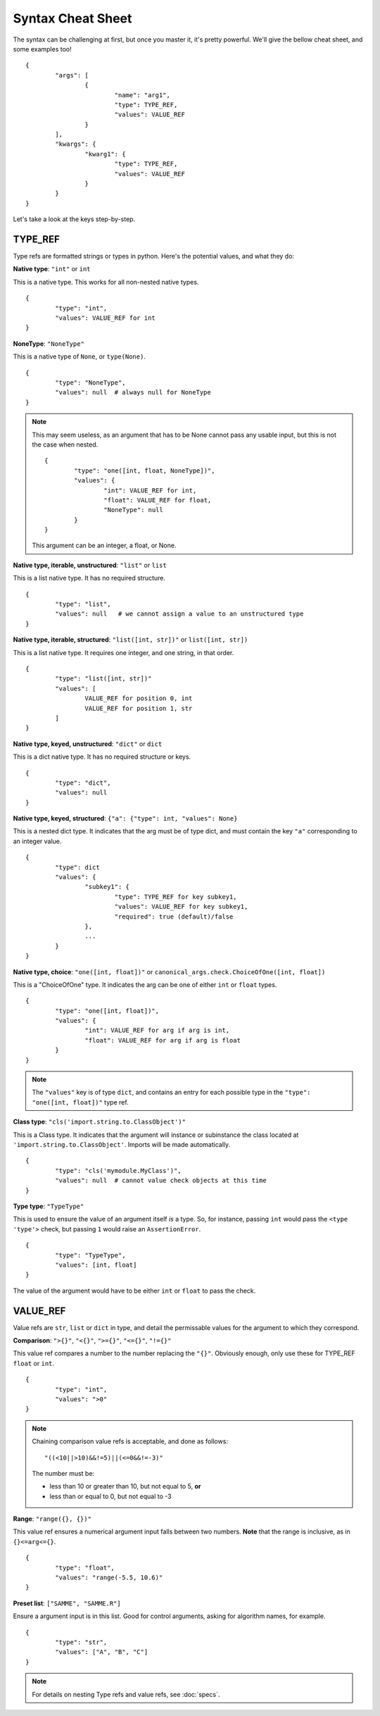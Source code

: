 Syntax Cheat Sheet
==================

The syntax can be challenging at first, but once you master it, it's pretty powerful. We'll give the bellow cheat sheet, and some examples too! ::

	{
		"args": [
			{
				"name": "arg1",
				"type": TYPE_REF,
				"values": VALUE_REF
			}
		],
		"kwargs": {
			"kwarg1": {
				"type": TYPE_REF,
				"values": VALUE_REF
			}
		}
	}

Let's take a look at the keys step-by-step.

TYPE\_REF
---------

Type refs are formatted strings or types in python.  Here's the potential values, and what they do:


**Native type**: ``"int"`` or ``int``  

This is a native type. This works for all non-nested native types. ::

	{
		"type": "int",
		"values": VALUE_REF for int
	}


**NoneType**: ``"NoneType"``  

This is a native type of ``None``, or ``type(None)``. ::

	{
		"type": "NoneType",
		"values": null  # always null for NoneType
	}

.. note ::
	
	This may seem useless, as an argument that has to be None cannot pass any usable input, but this is not the case when nested. ::
	
		{
			"type": "one([int, float, NoneType])",
			"values": {
				"int": VALUE_REF for int,
				"float": VALUE_REF for float,
				"NoneType": null
			}
		}

	This argument can be an integer, a float, or None.


**Native type, iterable, unstructured**: ``"list"`` or ``list``  

This is a list native type. It has no required structure. ::

	{
		"type": "list",
		"values": null   # we cannot assign a value to an unstructured type
	}


**Native type, iterable, structured**: ``"list([int, str])"`` or ``list([int, str])``  

This is a list native type. It requires one integer, and one string, in that order. ::

	{
		"type": "list([int, str])"
		"values": [
			VALUE_REF for position 0, int
			VALUE_REF for position 1, str
		]
	}


**Native type, keyed, unstructured**: ``"dict"`` or ``dict``  

This is a dict native type. It has no required structure or keys. ::

	{
		"type": "dict",
		"values": null
	}


**Native type, keyed, structured**: ``{"a": {"type": int, "values": None}``  

This is a nested dict type. It indicates that the arg must be of type dict, and must contain the key ``"a"`` corresponding to an integer value. ::

	{
		"type": dict
		"values": {
			"subkey1": {
				"type": TYPE_REF for key subkey1,
				"values": VALUE_REF for key subkey1,
				"required": true (default)/false
			},
			...
		}
	}


**Native type, choice**: ``"one([int, float])"`` or ``canonical_args.check.ChoiceOfOne([int, float])``  

This is a "ChoiceOfOne" type. It indicates the arg can be one of either ``int`` or ``float`` types. ::

	{
		"type": "one([int, float])",
		"values": {
			"int": VALUE_REF for arg if arg is int,
			"float": VALUE_REF for arg if arg is float
		}
	}

.. note :: The ``"values"`` key is of type ``dict``, and contains an entry for each possible type in the ``"type": "one([int, float])"`` type ref.


**Class type**: ``"cls('import.string.to.ClassObject')"``  

This is a Class type. It indicates that the argument will instance or subinstance the class located at ``'import.string.to.ClassObject'``.  Imports will be made automatically. ::

	{
		"type": "cls('mymodule.MyClass')",
		"values": null  # cannot value check objects at this time
	}


**Type type**: ``"TypeType"``  

This is used to ensure the value of an argument itself *is* a type. So, for instance, passing ``int`` would pass the ``<type 'type'>`` check, but passing ``1`` would raise an ``AssertionError``. ::

	{
		"type": "TypeType",
		"values": [int, float]
	}

The value of the argument would have to be either ``int`` or ``float`` to pass the check.


VALUE\_REF
----------

Value refs are ``str``, ``list`` or ``dict`` in type, and detail the permissable values for the argument to which they correspond.

**Comparison**:  ``">{}"``, ``"<{}"``, ``">={}"``, ``"<={}"``, ``"!={}"``

This value ref compares a number to the number replacing the ``"{}"``. Obviously enough, only use these for TYPE\_REF ``float`` or ``int``. ::

	{
		"type": "int",
		"values": ">0"
	}

.. note ::
	
	Chaining comparison value refs is acceptable, and done as follows: ::

		"((<10||>10)&&!=5)||(<=0&&!=-3)"

	The number must be:

	- less than 10 or greater than 10, but not equal to 5, **or**
	- less than or equal to 0, but not equal to -3


**Range**: ``"range({}, {})"``  

This value ref ensures a numerical argument input falls between two numbers. **Note** that the range is inclusive, as in ``{}<=arg<={}``. ::
	
	{
		"type": "float",
		"values": "range(-5.5, 10.6)"
	}


**Preset list**: ``["SAMME", "SAMME.R"]``  

Ensure a argument input is in this list.  Good for control arguments, asking for algorithm names, for example. ::

	{
		"type": "str",
		"values": ["A", "B", "C"]
	}


.. note :: For details on nesting Type refs and value refs, see :doc:`specs`.

